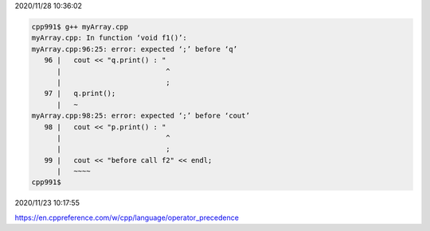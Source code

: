 2020/11/28 10:36:02

.. code:: sh

  cpp991$ g++ myArray.cpp 
  myArray.cpp: In function ‘void f1()’:
  myArray.cpp:96:25: error: expected ‘;’ before ‘q’
     96 |   cout << "q.print() : "
        |                         ^
        |                         ;
     97 |   q.print();
        |   ~                      
  myArray.cpp:98:25: error: expected ‘;’ before ‘cout’
     98 |   cout << "p.print() : "
        |                         ^
        |                         ;
     99 |   cout << "before call f2" << endl;
        |   ~~~~                   
  cpp991$ 


2020/11/23 10:17:55

https://en.cppreference.com/w/cpp/language/operator_precedence

